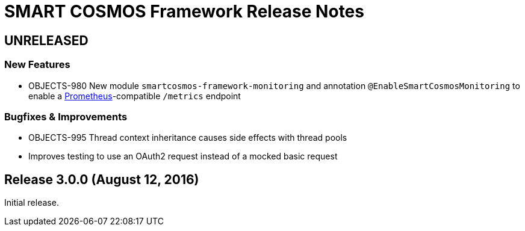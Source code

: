 = SMART COSMOS Framework Release Notes

== UNRELEASED

=== New Features

* OBJECTS-980 New module `smartcosmos-framework-monitoring` and annotation `@EnableSmartCosmosMonitoring` to enable a https://prometheus.io/[Prometheus]-compatible `/metrics` endpoint

=== Bugfixes & Improvements

* OBJECTS-995 Thread context inheritance causes side effects with thread pools
* Improves testing to use an OAuth2 request instead of a mocked basic request

== Release 3.0.0 (August 12, 2016)

Initial release.
